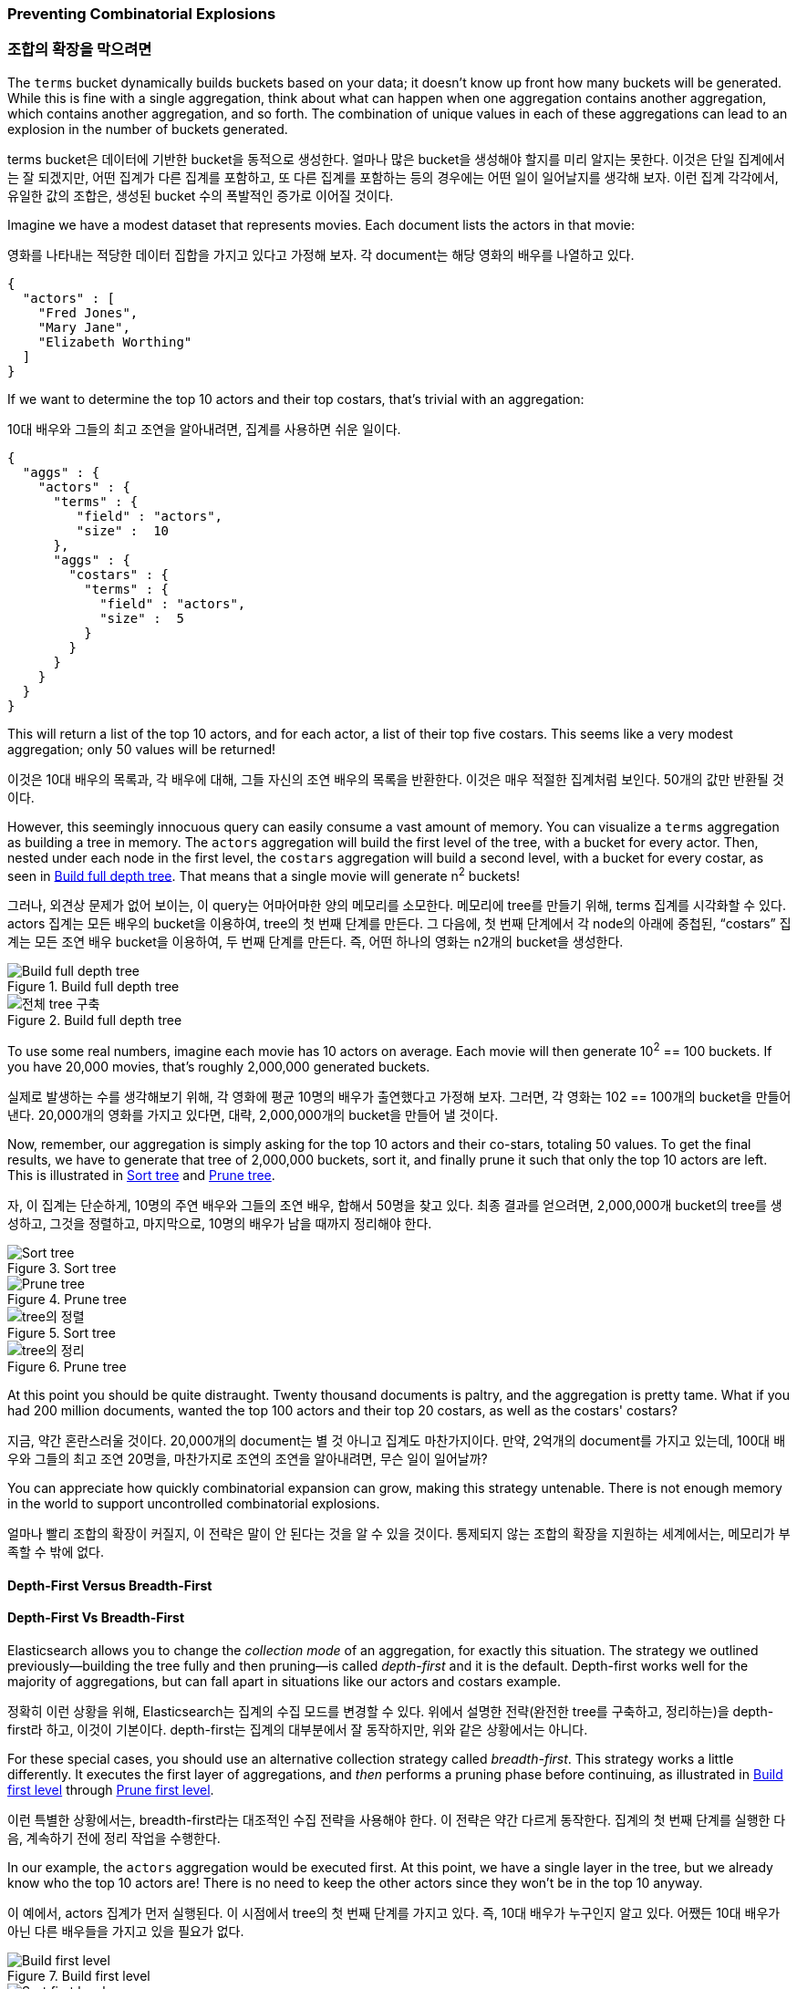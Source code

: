 
=== Preventing Combinatorial Explosions

=== 조합의 확장을 막으려면

The `terms` bucket dynamically builds buckets based on your data; it doesn't
know up front how many buckets will be generated. ((("combinatorial explosions, preventing")))((("aggregations", "preventing combinatorial explosions"))) While this is fine with a
single aggregation, think about what can happen when one aggregation contains
another aggregation, which contains another aggregation, and so forth. The combination of
unique values in each of these aggregations can lead to an explosion in the
number of buckets generated.

terms bucket은 데이터에 기반한 bucket을 동적으로 생성한다. 얼마나 많은 bucket을 생성해야 할지를 미리 알지는 못한다. 이것은 단일 집계에서는 잘 되겠지만, 어떤 집계가 다른 집계를 포함하고, 또 다른 집계를 포함하는 등의 경우에는 어떤 일이 일어날지를 생각해 보자. 이런 집계 각각에서, 유일한 값의 조합은, 생성된 bucket 수의 폭발적인 증가로 이어질 것이다.

Imagine we have a modest dataset that represents movies.  Each document lists
the actors in that movie:

영화를 나타내는 적당한 데이터 집합을 가지고 있다고 가정해 보자. 각 document는 해당 영화의 배우를 나열하고 있다.

[source,js]
----
{
  "actors" : [
    "Fred Jones",
    "Mary Jane",
    "Elizabeth Worthing"
  ]
}
----

If we want to determine the top 10 actors and their top costars, that's trivial
with an aggregation:

10대 배우와 그들의 최고 조연을 알아내려면, 집계를 사용하면 쉬운 일이다.

[source,js]
----
{
  "aggs" : {
    "actors" : {
      "terms" : {
         "field" : "actors",
         "size" :  10
      },
      "aggs" : {
        "costars" : {
          "terms" : {
            "field" : "actors",
            "size" :  5
          }
        }
      }
    }
  }
}
----

This will return a list of the top 10 actors, and for each actor, a list of their
top five costars.  This seems like a very modest aggregation; only 50
values will be returned!

이것은 10대 배우의 목록과, 각 배우에 대해, 그들 자신의 조연 배우의 목록을 반환한다. 이것은 매우 적절한 집계처럼 보인다. 50개의 값만 반환될 것이다.

However, this seemingly ((("aggregations", "fielddata", "datastructure overview")))innocuous query can easily consume a vast amount of
memory. You can visualize a `terms` aggregation as building a tree in memory.
The `actors` aggregation will build the first level of the tree, with a bucket
for every actor.  Then, nested under each node in the first level, the
`costars` aggregation will build a second level, with a bucket for every costar, as seen in <<depth-first-1>>. That means that a single movie will generate n^2^ buckets!

그러나, 외견상 문제가 없어 보이는, 이 query는 어마어마한 양의 메모리를 소모한다. 메모리에 tree를 만들기 위해, terms 집계를 시각화할 수 있다. actors 집계는 모든 배우의 bucket을 이용하여, tree의 첫 번째 단계를 만든다. 그 다음에, 첫 번째 단계에서 각 node의 아래에 중첩된, “costars” 집계는 모든 조연 배우 bucket을 이용하여, 두 번째 단계를 만든다. 즉, 어떤 하나의 영화는 n2개의 bucket을 생성한다.

[[depth-first-1]]
.Build full depth tree
image::images/300_120_depth_first_1.svg["Build full depth tree"]

[[depth-first-1]]
.Build full depth tree
image::images/300_120_depth_first_1.svg["전체 tree 구축"]

To use some real numbers, imagine each movie has 10 actors on average. Each movie
will then generate 10^2^ == 100 buckets.  If you have 20,000 movies, that's
roughly 2,000,000 generated buckets.

실제로 발생하는 수를 생각해보기 위해, 각 영화에 평균 10명의 배우가 출연했다고 가정해 보자. 그러면, 각 영화는 102 == 100개의 bucket을 만들어낸다. 20,000개의 영화를 가지고 있다면, 대략, 2,000,000개의 bucket을 만들어 낼 것이다.

Now, remember, our aggregation is simply asking for the top 10 actors and their
co-stars, totaling 50 values.  To get the final results, we have to generate
that tree of 2,000,000 buckets, sort it, and finally prune it such that only the
top 10 actors are left. This is illustrated in <<depth-first-2>> and <<depth-first-3>>.

자, 이 집계는 단순하게, 10명의 주연 배우와 그들의 조연 배우, 합해서 50명을 찾고 있다. 최종 결과를 얻으려면, 2,000,000개 bucket의 tree를 생성하고, 그것을 정렬하고, 마지막으로, 10명의 배우가 남을 때까지 정리해야 한다.

[[depth-first-2]]
.Sort tree
image::images/300_120_depth_first_2.svg["Sort tree"]

[[depth-first-3]]
.Prune tree
image::images/300_120_depth_first_3.svg["Prune tree"]

[[depth-first-2]]
.Sort tree
image::images/300_120_depth_first_2.svg["tree의 정렬"]

[[depth-first-3]]
.Prune tree
image::images/300_120_depth_first_3.svg["tree의 정리"]

At this point you should be quite distraught.  Twenty thousand documents is paltry,
and the aggregation is pretty tame.  What if you had 200 million documents, wanted
the top 100 actors and their top 20 costars, as well as the costars' costars?

지금, 약간 혼란스러울 것이다. 20,000개의 document는 별 것 아니고 집계도 마찬가지이다. 만약, 2억개의 document를 가지고 있는데, 100대 배우와 그들의 최고 조연 20명을, 마찬가지로 조연의 조연을 알아내려면, 무슨 일이 일어날까?

You can appreciate how quickly combinatorial expansion can grow, making this
strategy untenable.  There is not enough memory in the world to support uncontrolled
combinatorial explosions.

얼마나 빨리 조합의 확장이 커질지, 이 전략은 말이 안 된다는 것을 알 수 있을 것이다. 통제되지 않는 조합의 확장을 지원하는 세계에서는, 메모리가 부족할 수 밖에 없다.

==== Depth-First Versus Breadth-First

==== Depth-First Vs Breadth-First

Elasticsearch allows you to change the _collection mode_ of an aggregation, for
exactly this situation. ((("collection mode"))) ((("aggregations", "preventing combinatorial explosions", "depth-first versus breadth-first")))The strategy we outlined previously--building the tree fully
and then pruning--is called _depth-first_ and it is the default. ((("depth-first collection strategy"))) Depth-first
works well for the majority of aggregations, but can fall apart in situations
like our actors and costars example.

정확히 이런 상황을 위해, Elasticsearch는 집계의 수집 모드를 변경할 수 있다. 위에서 설명한 전략(완전한 tree를 구축하고, 정리하는)을 depth-first라 하고, 이것이 기본이다. depth-first는 집계의 대부분에서 잘 동작하지만, 위와 같은 상황에서는 아니다.

For these special cases, you should use an alternative collection strategy called
_breadth-first_.  ((("beadth-first collection strategy")))This strategy works a little differently.  It executes the first
layer of aggregations, and _then_ performs a pruning phase before continuing, as illustrated in <<breadth-first-1>> through <<breadth-first-3>>.

이런 특별한 상황에서는, breadth-first라는 대조적인 수집 전략을 사용해야 한다. 이 전략은 약간 다르게 동작한다. 집계의 첫 번째 단계를 실행한 다음, 계속하기 전에 정리 작업을 수행한다.

In our example, the `actors` aggregation would be executed first.  At this
point, we have a single layer in the tree, but we already know who the top 10
actors are! There is no need to keep the other actors since they won't be in
the top 10 anyway. 

이 예에서, actors 집계가 먼저 실행된다. 이 시점에서 tree의 첫 번째 단계를 가지고 있다. 즉, 10대 배우가 누구인지 알고 있다. 어쨌든 10대 배우가 아닌 다른 배우들을 가지고 있을 필요가 없다.

[[breadth-first-1]]
.Build first level
image::images/300_120_breadth_first_1.svg["Build first level"]

[[breadth-first-2]]
.Sort first level
image::images/300_120_breadth_first_2.svg["Sort first level"]

[[breadth-first-3]]
.Prune first level
image::images/300_120_breadth_first_3.svg["Prune first level"]

[[breadth-first-1]]
.첫번째 단계의 구축
image::images/300_120_breadth_first_1.svg["첫번째 단계의 구축"]

[[breadth-first-2]]
.첫번째 단계의 정렬
image::images/300_120_breadth_first_2.svg["첫번째 단계의 정렬"]

[[breadth-first-3]]
.첫번째 단계의 정리
image::images/300_120_breadth_first_3.svg["첫번째 단계의 정리"]

Since we already know the top ten actors, we can safely prune away the rest of the
long tail. After pruning, the next layer is populated based on _its_ execution mode,
and the process repeats until the aggregation is done, as illustrated in <<breadth-first-4>>. This prevents the
combinatorial explosion of buckets and drastically reduces memory requirements
for classes of queries that are amenable to breadth-first. 

이미 10대 배우를 알고 있기 때문에, 불필요한 나머지는 정리할 수 있다. 정리 후에, 다음 단계가 그것의 실행 모드를 기반으로 채워진다. 이것은 bucket 조합의 확장을 방지하고, 이런 종류의 query에 대한 메모리 요구량을 급격하게 줄인다.

[[breadth-first-4]]
.Populate full depth for remaining nodes
image::images/300_120_breadth_first_4.svg["Step 4: populate full depth for remaining nodes"]

[[breadth-first-4]]
.나머지 노드들의 모든 댑스를 채운다
image::images/300_120_breadth_first_4.svg["Step 4: 나머지 노드들의 모든 댑스를 채운다"]

To use breadth-first, simply ((("collect parameter, enabling breadth-first")))enable it via the `collect` parameter:
breadth-first를 사용하기 위해, collect 매개변수를 사용하여 간단하게 활성화할 수 있다.

[source,js]
----
{
  "aggs" : {
    "actors" : {
      "terms" : {
         "field" :        "actors",
         "size" :         10,
         "collect_mode" : "breadth_first" <1>
      },
      "aggs" : {
        "costars" : {
          "terms" : {
            "field" : "actors",
            "size" :  5
          }
        }
      }
    }
  }
}
----
<1> Enable `breadth_first` on a per-aggregation basis.
<1> 기본적으로 집계 별로 breadth-first를 활성화할 수 있다.

Breadth-first should be used only when you expect more buckets to be generated
than documents landing in the buckets.  Breadth-first works by caching
document data at the bucket level, and then replaying those documents to child
aggregations after the pruning phase.

breadth-first는 bucket에 있는 document보다 더 많은 bucket이 생성될 것으로 예상되는 경우에만 사용되어야 한다. breadth-first는 bucket 수준에서 document 데이터를 잡고(caching), 정리한 후에, 하위 집계에 이들 document를 다시 적용(replaying)한다.

The memory requirement of a breadth-first aggregation is linear to the number
of documents in each bucket prior to pruning.  For many aggregations, the
number of documents in each bucket is very large.  Think of a histogram with
monthly intervals: you might have thousands or hundreds of thousands of
documents per bucket.  This makes breadth-first a bad choice, and is why
depth-first is the default.

breadth-first 집계의 메모리 요구량은 정리하기 전에 각 bucket에 있는 document 수에 비례한다. 많은 집계에서, bucket에 있는 document의 수는 매우 크다. 월간 그래프를 생각해 보면, bucket별로 수 천 개의 document를 수백 또는 수천 개 가지고 있을 것이다. 이런 경우 breadth-first는 좋지 않은 선택이 되고, depth-first가 기본이 된다.

But for the actor example--which generates a large number of
buckets, but each bucket has relatively few documents--breadth-first is much
more memory efficient, and allows you to build aggregations that would
otherwise fail.

그러나, 배우 예제(각 bucket은 상대적으로 적은 document를 가지고 있지만, 매우 많은 bucket을 만들어 내는 상황)에서, breadth-first는 메모리 사용이 훨씬 더 효율적이고, 그렇게 하지 않으면 실패할 집계를 구축할 수 있다.
